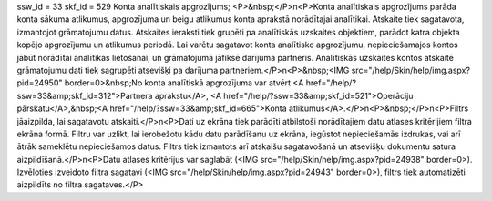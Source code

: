 ssw_id = 33skf_id = 529Konta analītiskais apgrozījums;<P>&nbsp;</P>\n<P>Konta analītiskais apgrozījums parāda konta sākuma atlikumus, apgrozījuma un beigu atlikumus konta aprakstā norādītajai analītikai. Atskaite tiek sagatavota, izmantojot grāmatojumu datus. Atskaites ieraksti tiek grupēti pa analītiskās uzskaites objektiem, parādot katra objekta kopējo apgrozījumu un atlikumus periodā. Lai varētu sagatavot konta analītisko apgrozījumu, nepieciešamajos kontos jābūt norādītai analītikas lietošanai, un grāmatojumā jāfiksē darījuma partneris. Analītiskās uzskaites kontos atskaitē grāmatojumu dati tiek sagrupēti atsevišķi pa darījuma partneriem.</P>\n<P>&nbsp;<IMG src="/help/Skin/help/img.aspx?pid=24950" border=0>&nbsp;No konta analītiskā apgrozījuma var atvērt <A href="/help/?ssw=33&amp;skf_id=312">Partnera aprakstu</A>, <A href="/help/?ssw=33&amp;skf_id=521">Operāciju pārskatu</A>,&nbsp;<A href="/help/?ssw=33&amp;skf_id=665">Konta atlikumus</A>.</P>\n<P>&nbsp;</P>\n<P>Filtrs jāaizpilda, lai sagatavotu atskaiti.</P>\n<P>Dati uz ekrāna tiek parādīti atbilstoši norādītajiem datu atlases kritērijiem filtra ekrāna formā. Filtru var uzlikt, lai ierobežotu kādu datu parādīšanu uz ekrāna, iegūstot nepieciešamās izdrukas, vai arī ātrāk sameklētu nepieciešamos datus. Filtrs tiek izmantots arī atskaišu sagatavošanā un atsevišķu dokumentu satura aizpildīšanā.</P>\n<P>Datu atlases kritērijus var saglabāt (<IMG src="/help/Skin/help/img.aspx?pid=24938" border=0>). Izvēloties izveidoto filtra sagatavi (<IMG src="/help/Skin/help/img.aspx?pid=24943" border=0>), filtrs tiek automatizēti aizpildīts no filtra sagataves.</P>